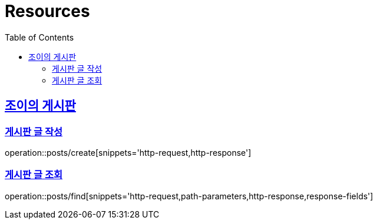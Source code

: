 ifndef::snippets[]
:snippets: ../../../build/generated-snippets
endif::[]
:doctype: book
:icons: font
:source-highlighter: highlightjs
:toc: left
:toclevels: 2
:sectlinks:
:operation-http-request-title: Example Request
:operation-http-response-title: Example Response

[[resources]]
= Resources

[[resources-joyboard]]
== 조이의 게시판

[[resources-posts-create]]
=== 게시판 글 작성

operation::posts/create[snippets='http-request,http-response']

[[resources-posts-find]]
=== 게시판 글 조회

operation::posts/find[snippets='http-request,path-parameters,http-response,response-fields']
